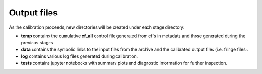 ============
Output files
============

As the calibration proceeds, new directories will be created under each stage directory:

- **temp** contains the cumulative **cf_all** control file generated from cf's in metadata and those generated during the previous stages.
- **data** contains the symbolic links to the input files from the archive and the calibrated output files (i.e. fringe files).
- **log** contains various log files generated during calibration.
- **tests** contains jupyter notebooks with summary plots and diagnostic information for further inspection.
